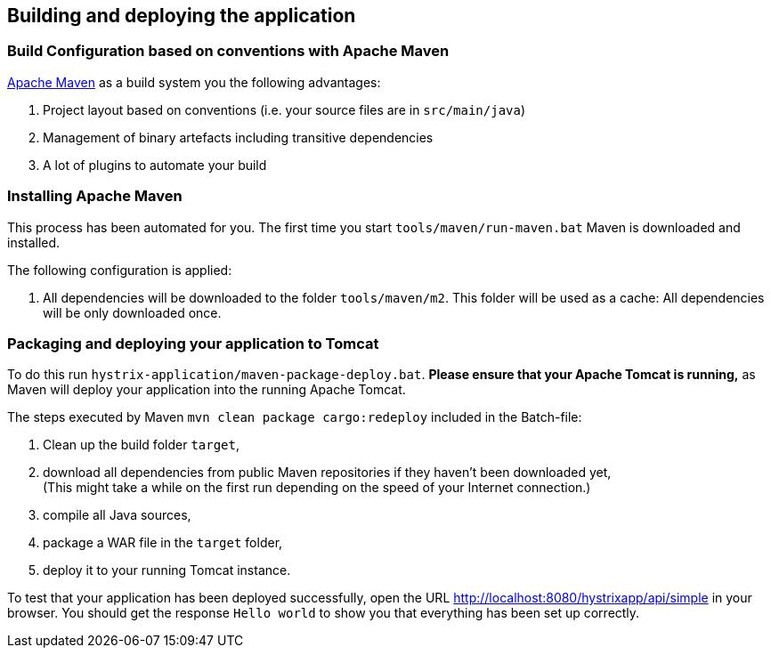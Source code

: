 
== Building and deploying the application

=== Build Configuration based on conventions with Apache Maven

http://maven.apache.org/[Apache Maven^] as a build system you the following advantages:

. Project layout based on conventions (i.e. your source files are in `src/main/java`)
. Management of binary artefacts including transitive dependencies
. A lot of plugins to automate your build

=== Installing Apache Maven

This process has been automated for you. The first time you start `tools/maven/run-maven.bat` Maven is downloaded and installed.

The following configuration is applied:

. All dependencies will be downloaded to the folder `tools/maven/m2`. This folder will be used as a cache: All dependencies will be only downloaded once.

=== Packaging and deploying your application to Tomcat

To do this run `hystrix-application/maven-package-deploy.bat`. *Please ensure that your Apache Tomcat is running,* as Maven will deploy your application into the running Apache Tomcat.

The steps executed by Maven `mvn clean package cargo:redeploy` included in the Batch-file:

. Clean up the build folder `target`,
. download all dependencies from public Maven repositories if they haven't been downloaded yet, +
(This might take a while on the first run depending on the speed of your Internet connection.)
. compile all Java sources,
. package a WAR file in the `target` folder,
. deploy it to your running Tomcat instance.

To test that your application has been deployed successfully, open the URL http://localhost:8080/hystrixapp/api/simple[http://localhost:8080/hystrixapp/api/simple^] in your browser.
You should get the response `Hello world` to show you that everything has been set up correctly.
